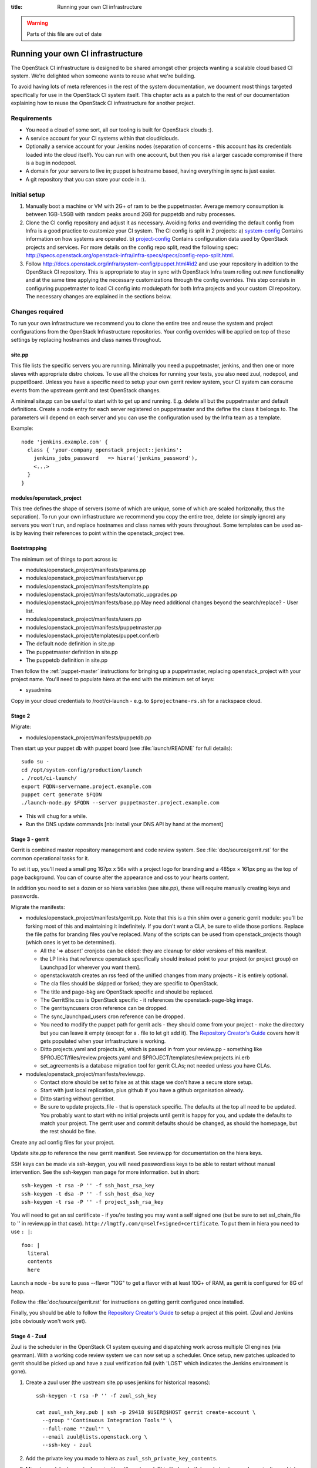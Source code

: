 :title: Running your own CI infrastructure

.. _running-your-own:

.. warning:: Parts of this file are out of date

Running your own CI infrastructure
##################################

The OpenStack CI infrastructure is designed to be shared amongst other projects
wanting a scalable cloud based CI system. We're delighted when someone wants to
reuse what we're building.

To avoid having lots of meta references in the rest of the system
documentation, we document most things targeted specifically for use in the
OpenStack CI system itself. This chapter acts as a patch to the rest of our
documentation explaining how to reuse the OpenStack CI infrastructure for
another project.

Requirements
============

* You need a cloud of some sort, all our tooling is built for
  OpenStack clouds :).

* A service account for your CI systems within that cloud/clouds.

* Optionally a service account for your Jenkins nodes (separation of concerns -
  this account has its credentials loaded into the cloud itself). You can run
  with one account, but then you risk a larger cascade compromise if there is
  a bug in nodepool.

* A domain for your servers to live in; puppet is hostname based, having
  everything in sync is just easier.

* A git repository that you can store your code in :).

Initial setup
=============

#. Manually boot a machine or VM with 2G+ of ram to be the puppetmaster.
   Average memory consumption is between 1GB-1.5GB with random peaks around
   2GB for puppetdb and ruby processes.

#. Clone the CI config repository and adjust it as necessary. Avoiding forks
   and overriding the default config from Infra is a good practice to
   customize your CI system. The CI config is split in 2 projects:
   a) `system-config <http://git.openstack.org/cgit/openstack-infra/system-config/>`_
   Contains information on how systems are operated.
   b) `project-config <http://git.openstack.org/cgit/openstack-infra/project-config/>`_
   Contains configuration data used by OpenStack projects and services.
   For more details on the config repo split, read the following spec:
   http://specs.openstack.org/openstack-infra/infra-specs/specs/config-repo-split.html.

#. Follow http://docs.openstack.org/infra/system-config/puppet.html#id2 and use your repository
   in addition to the OpenStack CI repository. This is appropriate to stay in
   sync with OpenStack Infra team rolling out new functionality and at the same
   time applying the necessary customizations through the config overrides.
   This step consists in configuring puppetmaster to load CI config into
   modulepath for both Infra projects and your custom CI repository.
   The necessary changes are explained in the sections below.

Changes required
================

To run your own infrastructure we recommend you to clone the entire tree and reuse
the system and project configurations from the OpenStack Infrastructure repositories.
Your config overrides will be applied on top of these settings by replacing hostnames
and class names throughout.

site.pp
~~~~~~~

This file lists the specific servers you are running. Minimally you need a 
puppetmaster, jenkins, and then one or more slaves with appropriate distro choices.
To use all the choices for running your tests, you also need zuul, nodepool, and
puppetBoard. Unless you have a specific need to setup your own gerrit review system,
your CI system can consume events from the upstream gerrit and test OpenStack changes.

A minimal site.pp can be useful to start with to get up and running. E.g.
delete all but the puppetmaster and default definitions.
Create a node entry for each server registered on puppetmaster and the define
the class it belongs to. The parameters will depend on each server and you can
use the configuration used by the Infra team as a template.

Example::

    node 'jenkins.example.com' {
      class { 'your-company_openstack_project::jenkins':
        jenkins_jobs_password   => hiera('jenkins_password'),
        <...>
      }
    }

modules/openstack_project
~~~~~~~~~~~~~~~~~~~~~~~~~

This tree defines the shape of servers (some of which are unique, some of which
are scaled horizonally, thus the separation). To run your own infrastructure we
recommend you copy the entire tree, delete (or simply ignore) any servers you won't
run, and replace hostnames and class names with yours throughout. Some templates can
be used as-is by leaving their references to point within the openstack_project tree.

Bootstrapping
~~~~~~~~~~~~~
The minimum set of things to port across is:

* modules/openstack_project/manifests/params.pp

* modules/openstack_project/manifests/server.pp

* modules/openstack_project/manifests/template.pp

* modules/openstack_project/manifests/automatic_upgrades.pp

* modules/openstack_project/manifests/base.pp
  May need additional changes beyond the search/replace?
  - User list.

* modules/openstack_project/manifests/users.pp

* modules/openstack_project/manifests/puppetmaster.pp

* modules/openstack_project/templates/puppet.conf.erb

* The default node definition in site.pp

* The puppetmaster definition in site.pp

* The puppetdb definition in site.pp

Then follow the :ref:`puppet-master` instructions for bringing up a
puppetmaster, replacing openstack_project with your project name.
You'll need to populate hiera at the end with the minimum set of keys:

* sysadmins

Copy in your cloud credentials to /root/ci-launch - e.g. to
``$projectname-rs.sh`` for a rackspace cloud.

Stage 2
~~~~~~~

Migrate:

* modules/openstack_project/manifests/puppetdb.pp

Then start up your puppet db with puppet board (see :file:`launch/README`
for full details)::

    sudo su -
    cd /opt/system-config/production/launch
    . /root/ci-launch/
    export FQDN=servername.project.example.com
    puppet cert generate $FQDN
    ./launch-node.py $FQDN --server puppetmaster.project.example.com

* This will chug for a while.

* Run the DNS update commands [nb: install your DNS API by hand at the moment]

Stage 3 - gerrit
~~~~~~~~~~~~~~~~

Gerrit is combined master repository management and code review system. See
:file:`doc/source/gerrit.rst` for the common operational tasks for it.

To set it up, you'll need a small png 167px x 56x with a project logo for
branding and a 485px × 161px png as the top of page background. You can of
course alter the appearance and css to your hearts content.

In addition you need to set a dozen or so hiera variables (see site.pp), these
will require manually creating keys and passwords.

Migrate the manifests:

* modules/openstack_project/manifests/gerrit.pp. Note that this is a thin shim
  over a generic gerrit module: you'll be forking most of this and maintaining
  it indefinitely. If you don't want a CLA, be sure to elide those portions.
  Replace the file paths for branding files you've replaced. Many of the
  scripts can be used from openstack_projects though (which ones is yet to be
  determined).

  * All the '=> absent' cronjobs can be elided: they are cleanup for older
    versions of this manifest.

  * the LP links that reference openstack specifically should instead point to
    your project (or project group) on Launchpad [or wherever you want them].

  * openstackwatch creates an rss feed of the unified changes from many
    projects - it is entirely optional.

  * The cla files should be skipped or forked; they are specific to OpenStack.

  * The title and page-bkg are OpenStack specific and should be replaced.

  * The GerritSite.css is OpenStack specific - it references the
    openstack-page-bkg image.

  * The gerritsyncusers cron reference can be dropped.

  * The sync_launchpad_users cron reference can be dropped.

  * You need to modify the puppet path for gerrit acls - they should come from
    your project - make the directory but you can leave it empty (except for a
    . file to let git add it).  The `Repository Creator's Guide <http://docs.openstack.org/infra/manual/creators.html>`_
    covers how it gets populated when your infrastructure is working.

  * Ditto projects.yaml and projects.ini, which is passed in from your
    review.pp - something like $PROJECT/files/review.projects.yaml
    and $PROJECT/templates/review.projects.ini.erb

  * set_agreements is a database migration tool for gerrit CLAs; not needed
    unless you have CLAs.

* modules/openstack_project/manifests/review.pp.

  * Contact store should be set to false as at this stage we don't have a
    secure store setup.

  * Start with just local replication, plus github if you have a
    github organisation already.

  * Ditto starting without gerritbot.

  * Be sure to update projects_file - that is openstack specific.
    The defaults at the top all need to be updated. You probably want to start
    with no initial projects until gerrit is happy for you, and update the
    defaults to match your project. The gerrit user and commit defaults should
    be changed, as should the homepage, but the rest should be fine.

Create any acl config files for your project.

Update site.pp to reference the new gerrit manifest. See review.pp for
documentation on the hiera keys.

SSH keys can be made via ssh-keygen, you will need passwordless keys to be able
to restart without manual intervention. See the ssh-keygen man page for more
information. but in short::

  ssh-keygen -t rsa -P '' -f ssh_host_rsa_key
  ssh-keygen -t dsa -P '' -f ssh_host_dsa_key
  ssh-keygen -t rsa -P '' -f project_ssh_rsa_key

You will need to get an ssl certificate - if you're testing you may want a self
signed one (but be sure to set ssl_chain_file to '' in review.pp in that case).
``http://lmgtfy.com/q=self+signed+certificate``. To put them in hiera you need
to use ``: |``::

  foo: |
    literal
    contents
    here

Launch a node - be sure to pass --flavor "10G" to get a flavor with at
least 10G+ of RAM, as gerrit is configured for 8G of heap.

Follow the :file:`doc/source/gerrit.rst` for instructions on getting gerrit
configured once installed.

Finally, you should be able to follow the `Repository Creator's Guide <http://docs.openstack.org/infra/manual/creators.html>`_ to setup a project at
this point. (Zuul and Jenkins jobs obviously won't work yet).

Stage 4 - Zuul
~~~~~~~~~~~~~~

Zuul is the scheduler in the OpenStack CI system queuing and dispatching work
across multiple CI engines (via gearman). With a working code review system we
can now set up a scheduler.  Once setup, new patches uploaded
to gerrit should be picked up and have a zuul verification fail (with 'LOST'
which indicates the Jenkins environment is gone).

#. Create a zuul user (the upstream site.pp uses jenkins for
   historical reasons):

   ::

     ssh-keygen -t rsa -P '' -f zuul_ssh_key

     cat zuul_ssh_key.pub | ssh -p 29418 $USER@$HOST gerrit create-account \
       --group "'Continuous Integration Tools'" \
       --full-name "'Zuul'" \
       --email zuul@lists.openstack.org \
       --ssh-key - zuul

#. Add the private key you made to hiera as ``zuul_ssh_private_key_contents``.

#. Migrate modules/openstack_project/zuul/layout.yaml. This file has both
   broad structure such as pipelines which you'll want to preserve
   as-is, and project specific entries that you'll want to delete. And probably
   update the error links to point to your own wiki.

   Be sure to keep the ^.*$ job parameter.

#. Migrate modules/openstack_project/manifests/zuul_prod.pp into your project
   tree.

#. Migrate modules/openstack_project/zuul/scoreboard.html into your tree. This
   file is used for diagnosing intermittent failures : if you don't have flakey
   tests you can just trim this from the zuul definition.

#. Migrate the definition in site.pp to your project.
   Note the jenkins -> zuul user and variable change.
   You have no gearman workers yet, so make that list be empty.

#. Launch it, using a 1GB node.

Stage 5 - Jenkins Master(s)
~~~~~~~~~~~~~~~~~~~~~~~~~~~

For Zuul to schedule work, it needs one or more Gearman connected Jenkins
masters. See :ref:`jenkins` for details.

The minimum setup is one master, but if you will be permitting any code
submitter to trigger test runs, we recommend having two: one untrusted and one
trusted for doing release automation (where the released code integrity is
important). When doing bring-up, bringing up jenkins01 first is probably
best as that is the first of the horizontally-scalable untrusted masters,
which get the most load (as they run jobs from anyone).

#. Make a jenkins master ssh key (shared across all jenkins masters):

   ::

     ssh-keygen -t rsa -P '' -f jenkins_ssh_key

#. Make a self signed certificate for the jenkins site.

#. Migrate modules/openstack_project/manifests/init.pp
   This gets the public jenkins key embedded in it.

#. Setup an equivalent to
   modules/openstack_project/files/jenkins_job_builder/config for your project.
   This is documented in the `Repository Creator's Guide <http://docs.openstack.org/infra/manual/creators.html>`_. You should copy hooks.yaml and
   defaults.yaml across as-is, and if you want the stock set of python jobs
   that OpenStack uses, the python-jobs.yaml and pypi-jobs.yaml files too.
   Macros.yaml will need to be copied and customised.  See the
   jenkins-job-builder docs for information on customisation - failing to
   customise isn't harmful, but you may find your jobs try to post errors to
   the OpenStack logging site :).  Finally setup the list of projects to build
   in projects.yaml.  The ``config`` job  with the puppet-lint/syntax and
   pyflakes job can be particularly useful for ensuring you can push updates
   with confidence (which needs puppet-modules-jobs.yaml).

#. Migrate modules/openstack_project/files/jenkins/jenkins.default unless you
   are happy with a 12G java memory footprint (which only large busy sites will
   need).

#. Migrate modules/openstack_project/manifests/jenkins.pp
   Be sure to replace gerrig with your actual service account user.

#. Migrate jenkins01.openstack.org in site.pp. As we don't have zmq setup yet,
   leave that list blank. Be sure to add this jenkins into the zuul gear list.

#. Update hiera with the relevant parameters.
   You'll need to get the jenkins_jobs_password from Jenkins (see
   `http://docs.openstack.org/infra/jenkins-job-builder/installation.html#configuration-file`)
   after Jenkins is up - start with it set to ''.  You can use your own user or
   make a dedicated user.

#. Launch the node with a size larger than the jenkins size you specified.

#. Setup Jenkins per :ref:`jenkins`.

At this stage doing a 'recheck' should still report LOST on a change.
But in the zuul debug.log in /var/log/zuul you should see a 'build xxx not
registered' being reported from gearman : this indicates you have never had an
executor register itself for that queue, and it's being ignored.

Stage 6 - Static slaves
~~~~~~~~~~~~~~~~~~~~~~~

The OpenStack CI infrastructure has two sets of Jenkins slaves : dynamically
managed via nodepool and statically managed by hand. A by-hand slave is easier
to bring up initially, so that's our next step.

The platform specific slaves are named $platform-serial.slave.$PROJECT in
site.pp. For instance, Python2.6 is not widely available now, so it runs on
centos6-xx.slave.$platform nodes. There can be multiple slaves, and each
gets their own puppet cert. The openstack/site.pp has a legacy setting for
``certname`` that you should remove.

#. Migrate modules/openstack_project/manifests/slave.pp
   We reuse tmpcleanup as-is.

#. Convert a slave definition in site.pp. Lets say
   ``/^centos6-?\d+\.slave\.openstack\.org$/``

#. Remove the certname override - upstream are dropping this gradually.

#. Launch a node, passing in --image and --flavor to get a node that you
   want :). e.g::

     launch-node.py centos6-1.slave.openstack.org --image $IMAGE --flavor "1G" \
       mydns

#. Go into the Jenkins config and press 'test connection' on the gearman config
   to register the new slave.

Now, if you push a change, zuul should pick it up and run it on
jenkins, and you can get onto the interesting thing of debugging why
it fails.

Later chapters will cover setting up the test storage servers so you can see
build history without logging into Jenkins.
